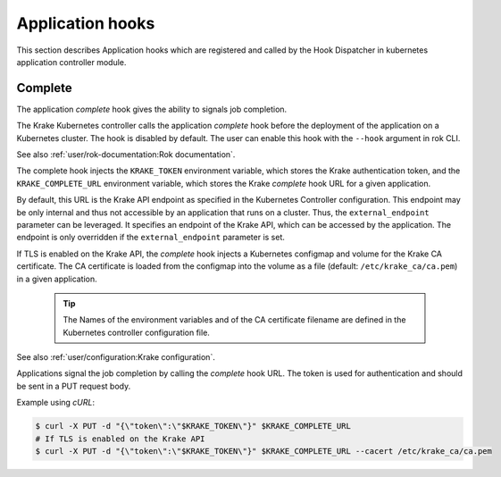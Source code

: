 =================
Application hooks
=================

This section describes Application hooks which are registered and called by the
Hook Dispatcher in kubernetes application controller module.


Complete
========


The application `complete` hook gives the ability to signals job completion.

The Krake Kubernetes controller calls the application `complete`
hook before the deployment of the application on a Kubernetes
cluster. The hook is disabled by default. The user can enable this hook with the
``--hook`` argument in rok CLI.

See also :ref:`user/rok-documentation:Rok documentation`.

The complete hook injects the ``KRAKE_TOKEN`` environment variable, which stores the
Krake authentication token, and the ``KRAKE_COMPLETE_URL`` environment variable, which
stores the Krake `complete` hook URL for a given application.

By default, this URL is the Krake API endpoint as specified in the Kubernetes Controller
configuration. This endpoint may be only internal and thus not accessible by an
application that runs on a cluster. Thus, the ``external_endpoint`` parameter can be
leveraged. It specifies an endpoint of the Krake API, which can be accessed by the
application. The endpoint is only overridden if the ``external_endpoint``
parameter is set.

If TLS is enabled on the Krake API, the `complete` hook injects a Kubernetes configmap
and volume for the Krake CA certificate. The CA certificate is loaded from the configmap
into the volume as a file (default: ``/etc/krake_ca/ca.pem``) in a given application.

  .. tip::

      The Names of the environment variables and of the CA certificate filename are
      defined in the Kubernetes controller configuration file.

See also :ref:`user/configuration:Krake configuration`.

Applications signal the job completion by calling the `complete` hook URL.
The token is used for authentication and should be sent in a PUT request body.

Example using `cURL`:

.. code:: bash

    $ curl -X PUT -d "{\"token\":\"$KRAKE_TOKEN\"}" $KRAKE_COMPLETE_URL
    # If TLS is enabled on the Krake API
    $ curl -X PUT -d "{\"token\":\"$KRAKE_TOKEN\"}" $KRAKE_COMPLETE_URL --cacert /etc/krake_ca/ca.pem
